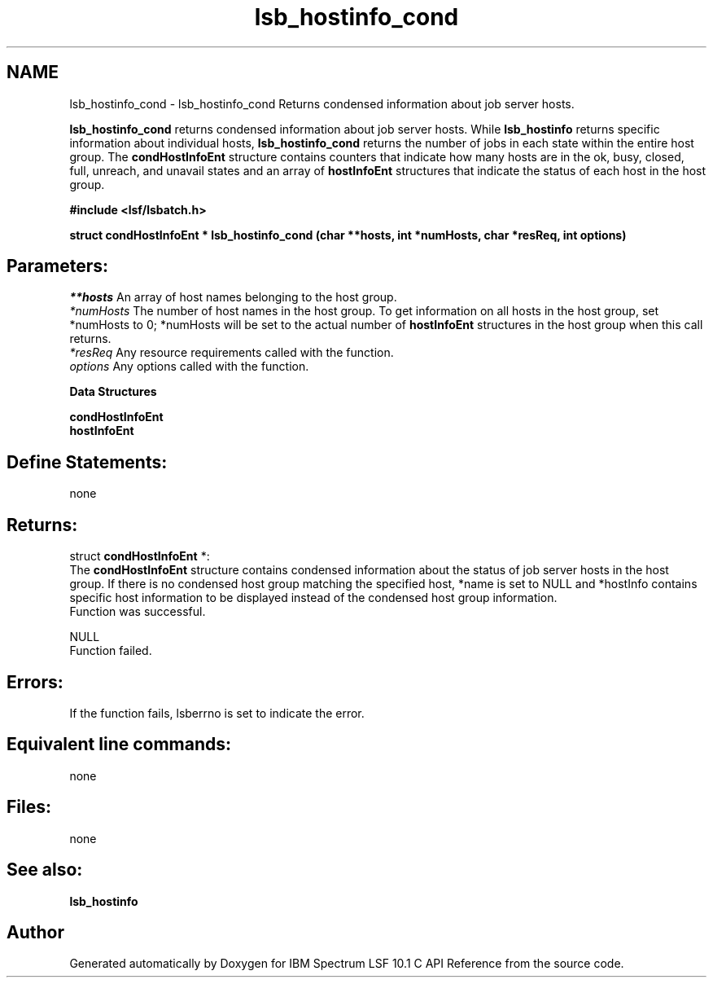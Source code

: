 .TH "lsb_hostinfo_cond" 3 "10 Jun 2021" "Version 10.1" "IBM Spectrum LSF 10.1 C API Reference" \" -*- nroff -*-
.ad l
.nh
.SH NAME
lsb_hostinfo_cond \- lsb_hostinfo_cond 
Returns condensed information about job server hosts.
.PP
\fBlsb_hostinfo_cond\fP returns condensed information about job server hosts. While \fBlsb_hostinfo\fP returns specific information about individual hosts, \fBlsb_hostinfo_cond\fP returns the number of jobs in each state within the entire host group. The \fBcondHostInfoEnt\fP structure contains counters that indicate how many hosts are in the ok, busy, closed, full, unreach, and unavail states and an array of \fBhostInfoEnt\fP structures that indicate the status of each host in the host group.
.PP
\fB#include <lsf/lsbatch.h>\fP
.PP
\fBstruct \fBcondHostInfoEnt\fP * lsb_hostinfo_cond (char **hosts, int *numHosts, char *resReq, int options)\fP
.PP
.SH "Parameters:"
\fI**hosts\fP An array of host names belonging to the host group. 
.br
\fI*numHosts\fP The number of host names in the host group. To get information on all hosts in the host group, set *numHosts to 0; *numHosts will be set to the actual number of \fBhostInfoEnt\fP structures in the host group when this call returns. 
.br
\fI*resReq\fP Any resource requirements called with the function. 
.br
\fIoptions\fP Any options called with the function.
.PP
\fBData Structures\fP 
.PP
\fBcondHostInfoEnt\fP 
.br
 \fBhostInfoEnt\fP
.PP
.SH "Define Statements:" 
.PP
none
.PP
.SH "Returns:"
struct \fBcondHostInfoEnt\fP *: 
.br
 The \fBcondHostInfoEnt\fP structure contains condensed information about the status of job server hosts in the host group. If there is no condensed host group matching the specified host, *name is set to NULL and *hostInfo contains specific host information to be displayed instead of the condensed host group information. 
.br
 Function was successful. 
.PP
NULL 
.br
 Function failed.
.PP
.SH " Errors:" 
.PP
If the function fails, lsberrno is set to indicate the error.
.PP
.SH "Equivalent line commands:" 
.PP
none
.PP
.SH "Files:" 
.PP
none
.PP
.SH "See also:"
\fBlsb_hostinfo\fP 
.PP

.SH "Author"
.PP 
Generated automatically by Doxygen for IBM Spectrum LSF 10.1 C API Reference from the source code.
